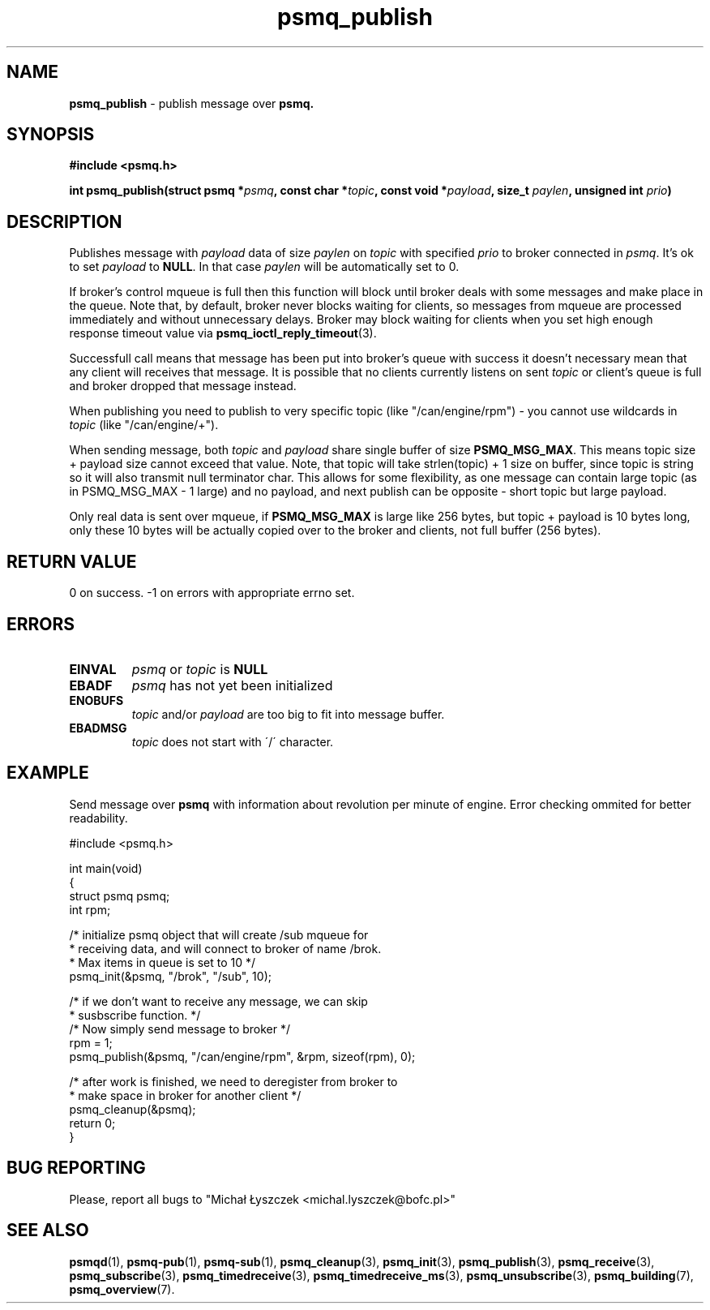 .TH "psmq_publish" "3" "19 May 2021 (v0.2.0)" "bofc.pl"
.SH NAME
.PP
.B psmq_publish
- publish message over
.BR psmq.
.SH SYNOPSIS
.PP
.BI "#include <psmq.h>"
.PP
.BI "int psmq_publish(struct psmq *" psmq ", const char *" topic ", \
const void *" payload ", size_t " paylen ", unsigned int " prio ")"
.SH DESCRIPTION
.PP
Publishes message with
.I payload
data of size
.I paylen
on
.I topic
with specified
.I prio
to broker connected in
.IR psmq .
It's ok to set
.I payload
to
.BR NULL .
In that case
.I paylen
will be automatically set to 0.
.PP
If broker's control mqueue is full then this function will block until broker
deals with some messages and make place in the queue.
Note that, by default, broker never blocks waiting for clients, so messages
from mqueue are processed immediately and without unnecessary delays.
Broker may block waiting for clients when you set high enough response timeout
value via
.BR psmq_ioctl_reply_timeout (3).
.PP
Successfull call means that message has been put into broker's queue with
success it doesn't necessary mean that any client will receives that message.
It is possible that no clients currently listens on sent
.I topic
or client's queue is full and broker dropped that message instead.
.PP
When publishing you need to publish to very specific topic (like
"/can/engine/rpm") - you cannot use
wildcards in
.I topic
(like "/can/engine/+").
.PP
When sending message, both
.I topic
and
.I payload
share single buffer of size
.BR PSMQ_MSG_MAX .
This means topic size + payload size cannot exceed that value.
Note, that topic will take strlen(topic) + 1 size on buffer, since
topic is string so it will also transmit null terminator char.
This allows for some flexibility, as one message can contain large topic
(as in PSMQ_MSG_MAX - 1 large) and no payload, and next publish can
be opposite - short topic but large payload.
.PP
Only real data is sent over mqueue, if
.B PSMQ_MSG_MAX
is large like 256 bytes, but topic + payload is 10 bytes long, only
these 10 bytes will be actually copied over to the broker and clients,
not full buffer (256 bytes).
.SH "RETURN VALUE"
.PP
0 on success. -1 on errors with appropriate errno set.
.SH ERRORS
.TP
.B EINVAL
.I psmq
or
.I topic
is
.B NULL
.TP
.B EBADF
.I psmq
has not yet been initialized
.TP
.B ENOBUFS
.I topic
and/or
.I payload
are too big to fit into message buffer.
.TP
.B EBADMSG
.I topic
does not start with \'/\' character.
.SH EXAMPLE
Send message over
.B psmq
with information about revolution per minute of engine.
Error checking ommited for better readability.
.PP
.nf
    #include <psmq.h>

    int main(void)
    {
        struct psmq psmq;
        int rpm;

        /* initialize psmq object that will create /sub mqueue for
         * receiving data, and will connect to broker of name /brok.
         * Max items in queue is set to 10 */
        psmq_init(&psmq, "/brok", "/sub", 10);

        /* if we don't want to receive any message, we can skip
         * susbscribe function. */
        /* Now simply send message to broker */
        rpm = 1;
        psmq_publish(&psmq, "/can/engine/rpm", &rpm, sizeof(rpm), 0);

        /* after work is finished, we need to deregister from broker to
         * make space in broker for another client */
        psmq_cleanup(&psmq);
        return 0;
    }
.nf
.SH "BUG REPORTING"
.PP
Please, report all bugs to "Michał Łyszczek <michal.lyszczek@bofc.pl>"
.SH "SEE ALSO"
.PP
.BR psmqd (1),
.BR psmq-pub (1),
.BR psmq-sub (1),
.BR psmq_cleanup (3),
.BR psmq_init (3),
.BR psmq_publish (3),
.BR psmq_receive (3),
.BR psmq_subscribe (3),
.BR psmq_timedreceive (3),
.BR psmq_timedreceive_ms (3),
.BR psmq_unsubscribe (3),
.BR psmq_building (7),
.BR psmq_overview (7).
